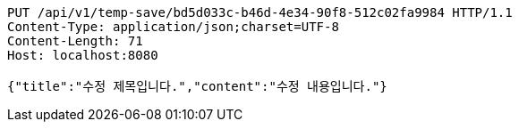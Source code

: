 [source,http,options="nowrap"]
----
PUT /api/v1/temp-save/bd5d033c-b46d-4e34-90f8-512c02fa9984 HTTP/1.1
Content-Type: application/json;charset=UTF-8
Content-Length: 71
Host: localhost:8080

{"title":"수정 제목입니다.","content":"수정 내용입니다."}
----